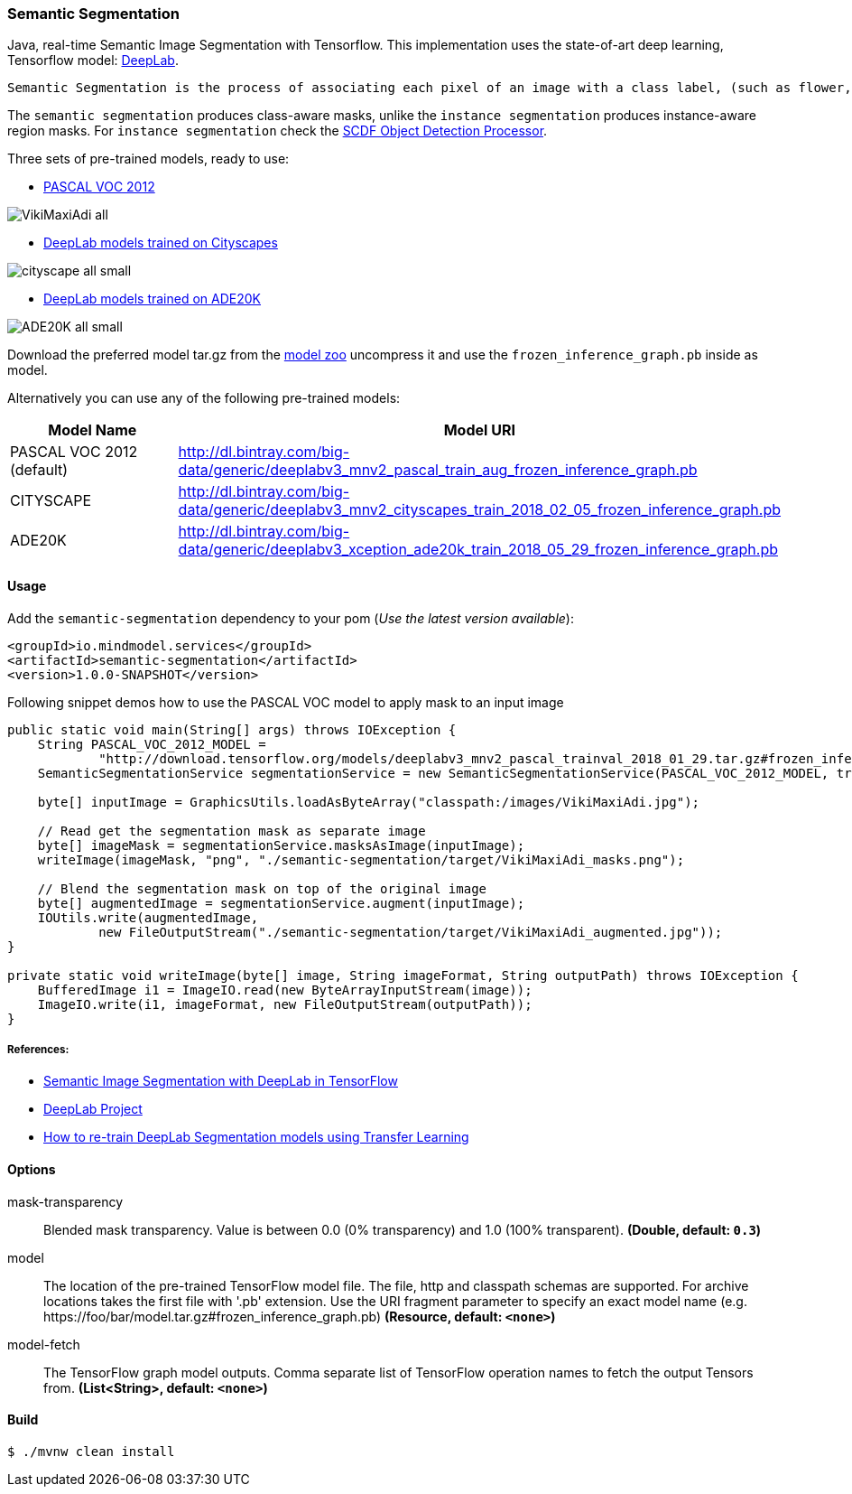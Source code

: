 === Semantic Segmentation
[.lead]
Java, real-time Semantic Image Segmentation with Tensorflow. This implementation uses
the state-of-art deep learning, Tensorflow model: https://github.com/tensorflow/models/tree/master/research/deeplab[DeepLab].

 Semantic Segmentation is the process of associating each pixel of an image with a class label, (such as flower, person, road, sky, ocean, or car).

The `semantic segmentation` produces class-aware masks, unlike the `instance segmentation` produces instance-aware region masks.
For `instance segmentation` check the https://github.com/spring-cloud-stream-app-starters/tensorflow/tree/master/spring-cloud-starter-stream-processor-object-detection[SCDF Object Detection Processor].

Three sets of pre-trained models, ready to use:

* https://github.com/tensorflow/models/blob/master/research/deeplab/g3doc/model_zoo.md#deeplab-models-trained-on-pascal-voc-2012[PASCAL VOC 2012]

image:src/test/resources/doc/VikiMaxiAdi-all.png[]

* https://github.com/tensorflow/models/blob/master/research/deeplab/g3doc/model_zoo.md#deeplab-models-trained-on-cityscapes[DeepLab models trained on Cityscapes]

image:src/test/resources/doc/cityscape-all-small.png[]

* http://download.tensorflow.org/models/deeplabv3_xception_ade20k_train_2018_05_29.tar.gz#frozen_inference_graph.pb[DeepLab models trained on ADE20K]

image:src/test/resources/doc/ADE20K-all-small.png[]

Download the preferred model tar.gz from the https://github.com/tensorflow/models/blob/master/research/deeplab/g3doc/model_zoo.md[model zoo] uncompress it and use the `frozen_inference_graph.pb` inside as model.

Alternatively you can use any of the following pre-trained models:

[%header,cols=2*]
|===
|Model Name
|Model URI

|PASCAL VOC 2012 (default)
|http://dl.bintray.com/big-data/generic/deeplabv3_mnv2_pascal_train_aug_frozen_inference_graph.pb

|CITYSCAPE
|http://dl.bintray.com/big-data/generic/deeplabv3_mnv2_cityscapes_train_2018_02_05_frozen_inference_graph.pb

|ADE20K
|http://dl.bintray.com/big-data/generic/deeplabv3_xception_ade20k_train_2018_05_29_frozen_inference_graph.pb
|===

==== Usage

Add the `semantic-segmentation` dependency to your pom (_Use the latest version available_):

```xml
<groupId>io.mindmodel.services</groupId>
<artifactId>semantic-segmentation</artifactId>
<version>1.0.0-SNAPSHOT</version>
```

Following snippet demos how to use the PASCAL VOC model to apply mask to an input image

```java

public static void main(String[] args) throws IOException {
    String PASCAL_VOC_2012_MODEL =
            "http://download.tensorflow.org/models/deeplabv3_mnv2_pascal_trainval_2018_01_29.tar.gz#frozen_inference_graph.pb";
    SemanticSegmentationService segmentationService = new SemanticSegmentationService(PASCAL_VOC_2012_MODEL, true);

    byte[] inputImage = GraphicsUtils.loadAsByteArray("classpath:/images/VikiMaxiAdi.jpg");

    // Read get the segmentation mask as separate image
    byte[] imageMask = segmentationService.masksAsImage(inputImage);
    writeImage(imageMask, "png", "./semantic-segmentation/target/VikiMaxiAdi_masks.png");

    // Blend the segmentation mask on top of the original image
    byte[] augmentedImage = segmentationService.augment(inputImage);
    IOUtils.write(augmentedImage,
            new FileOutputStream("./semantic-segmentation/target/VikiMaxiAdi_augmented.jpg"));
}

private static void writeImage(byte[] image, String imageFormat, String outputPath) throws IOException {
    BufferedImage i1 = ImageIO.read(new ByteArrayInputStream(image));
    ImageIO.write(i1, imageFormat, new FileOutputStream(outputPath));
}

```

===== References:

* https://ai.googleblog.com/2018/03/semantic-image-segmentation-with.html[Semantic Image Segmentation with DeepLab in TensorFlow]
* https://github.com/tensorflow/models/tree/master/research/deeplab[DeepLab Project]
* https://medium.freecodecamp.org/how-to-use-deeplab-in-tensorflow-for-object-segmentation-using-deep-learning-a5777290ab6b[How to re-train DeepLab Segmentation models using Transfer Learning]

==== Options

$$mask-transparency$$:: $$Blended mask transparency. Value is between 0.0 (0% transparency) and 1.0 (100% transparent).$$ *($$Double$$, default: `$$0.3$$`)*
$$model$$:: $$The location of the pre-trained TensorFlow model file. The file, http and classpath schemas are supported. For archive locations takes the first file with '.pb' extension. Use the URI fragment parameter to specify an exact model name (e.g. https://foo/bar/model.tar.gz#frozen_inference_graph.pb)$$ *($$Resource$$, default: `$$<none>$$`)*
$$model-fetch$$:: $$The TensorFlow graph model outputs. Comma separate list of TensorFlow operation names to fetch the output Tensors from.$$ *($$List<String>$$, default: `$$<none>$$`)*

==== Build

```
$ ./mvnw clean install
```

